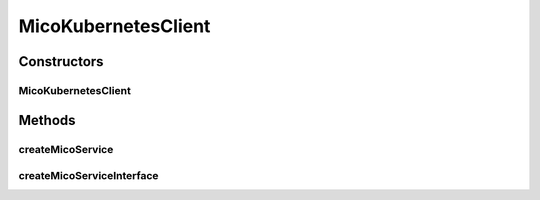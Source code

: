 .. java:import:: java.util ArrayList

.. java:import:: java.util List

.. java:import:: io.fabric8.kubernetes.api.model ContainerBuilder

.. java:import:: io.fabric8.kubernetes.api.model ContainerPort

.. java:import:: io.fabric8.kubernetes.api.model ContainerPortBuilder

.. java:import:: io.fabric8.kubernetes.api.model Service

.. java:import:: io.fabric8.kubernetes.api.model ServiceBuilder

.. java:import:: io.fabric8.kubernetes.api.model ServicePort

.. java:import:: io.fabric8.kubernetes.api.model ServicePortBuilder

.. java:import:: io.fabric8.kubernetes.api.model.apps Deployment

.. java:import:: io.fabric8.kubernetes.api.model.apps DeploymentBuilder

.. java:import:: io.fabric8.kubernetes.client KubernetesClient

.. java:import:: io.github.ust.mico.core ClusterAwarenessFabric8

.. java:import:: io.github.ust.mico.core MicoKubernetesConfig

.. java:import:: org.springframework.beans.factory.annotation Autowired

.. java:import:: org.springframework.stereotype Component

MicoKubernetesClient
====================

.. java:package:: io.github.ust.mico.core.mapping
   :noindex:

.. java:type:: @Component public class MicoKubernetesClient

   Provides accessor methods for creating deployment and services in Kubernetes.

Constructors
------------
MicoKubernetesClient
^^^^^^^^^^^^^^^^^^^^

.. java:constructor:: @Autowired public MicoKubernetesClient(MicoKubernetesConfig micoKubernetesConfig, ClusterAwarenessFabric8 cluster)
   :outertype: MicoKubernetesClient

Methods
-------
createMicoService
^^^^^^^^^^^^^^^^^

.. java:method:: public Deployment createMicoService(MicoService service, MicoServiceDeploymentInfo deploymentInfo)
   :outertype: MicoKubernetesClient

   Create a Kubernetes deployment based on a MICO service.

   :param service: the \ :java:ref:`MicoService`\
   :param deploymentInfo: the \ :java:ref:`MicoServiceDeploymentInfo`\
   :return: the Kubernetes \ :java:ref:`Deployment`\  resource object

createMicoServiceInterface
^^^^^^^^^^^^^^^^^^^^^^^^^^

.. java:method:: public Service createMicoServiceInterface(MicoServiceInterface serviceInterface, String micoServiceName, String micoServiceVersion)
   :outertype: MicoKubernetesClient

   Create a Kubernetes service based on a MICO service interface.

   :param serviceInterface: the \ :java:ref:`MicoServiceInterface`\
   :param micoServiceName: the name of the \ :java:ref:`MicoService`\
   :param micoServiceVersion: the version of the \ :java:ref:`MicoService`\
   :return: the Kubernetes \ :java:ref:`Service`\  resource

